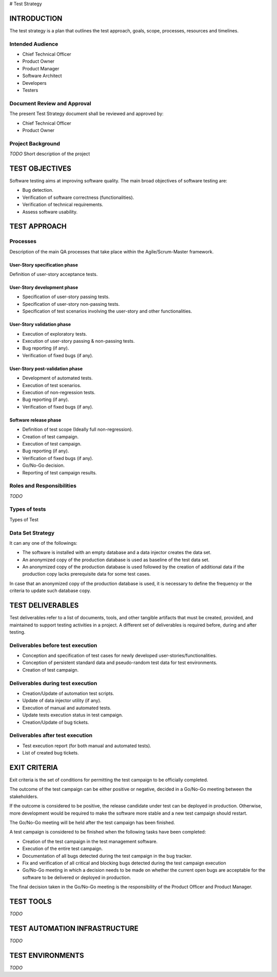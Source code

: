 # Test Strategy

============
INTRODUCTION
============

The test strategy is a plan that outlines the test approach, goals, scope, processes, resources and timelines.

Intended Audience
=================

- Chief Technical Officer
- Product Owner
- Product Manager
- Software Architect
- Developers
- Testers

Document Review and Approval
============================

The present Test Strategy document shall be reviewed and approved by:

- Chief Technical Officer
- Product Owner

Project Background
==================

`TODO` Short description of the project

===============
TEST OBJECTIVES
===============

Software testing aims at improving software quality.
The main broad objectives of software testing are:

- Bug detection.
- Verification of software correctness (functionalities).
- Verification of technical requirements.
- Assess software usability.

=============
TEST APPROACH
=============

Processes
=========

Description of the main QA processes that take place within the Agile/Scrum-Master framework.

User-Story specification phase
------------------------------

Definition of user-story acceptance tests.

User-Story development phase
----------------------------

- Specification of user-story passing tests.
- Specification of user-story non-passing tests.
- Specification of test scenarios involving the user-story and other functionalities.

User-Story validation phase
---------------------------

- Execution of exploratory tests.
- Execution of user-story passing & non-passing tests.
- Bug reporting (if any).
- Verification of fixed bugs (if any).

User-Story post-validation phase
--------------------------------

- Development of automated tests.
- Execution of test scenarios.
- Execution of non-regression tests.
- Bug reporting (if any).
- Verification of fixed bugs (if any).

Software release phase
----------------------

- Definition of test scope (Ideally full non-regression).
- Creation of test campaign.
- Execution of test campaign.
- Bug reporting (if any).
- Verification of fixed bugs (if any).
- Go/No-Go decision.
- Reporting of test campaign results.

Roles and Responsibilities
==========================

`TODO`

Types of tests
==============

Types of Test

Data Set Strategy
=================

It can any one of the followings:

- The software is installed with an empty database and a data injector creates the data set.
- An anonymized copy of the production database is used as baseline of the test data set.
- An anonymized copy of the production database is used followed by the creation of additional data if the production copy lacks prerequisite data for some test cases.

In case that an anonymized copy of the production database is used, it is necessary to define the frequency or the criteria to update such database copy.

=================
TEST DELIVERABLES
=================

Test deliverables refer to a list of documents, tools, and other tangible artifacts that must be created, provided, and maintained to support testing activities in a project.
A different set of deliverables is required before, during and after testing.

Deliverables before test execution
==================================

- Conception and specification of test cases for newly developed user-stories/functionalities.
- Conception of persistent standard data and pseudo-random test data for test environments.
- Creation of test campaign.

Deliverables during test execution
==================================

- Creation/Update of automation test scripts.
- Update of data injector utility (if any).
- Execution of manual and automated tests.
- Update tests execution status in test campaign.
- Creation/Update of bug tickets.

Deliverables after test execution
=================================

- Test execution report (for both manual and automated tests).
- List of created bug tickets.

=============
EXIT CRITERIA
=============

Exit criteria is the set of conditions for permitting the test campaign to be officially completed.

The outcome of the test campaign can be either positive or negative, decided in a Go/No-Go meeting between the stakeholders.

If the outcome is considered to be positive, the release candidate under test can be deployed in production. Otherwise, more development would be required to make the software more stable and a new test campaign should restart.

The Go/No-Go meeting will be held after the test campaign has been finished.

A test campaign is considered to be finished when the following tasks have been completed:

- Creation of the test campaign in the test management software.
- Execution of the entire test campaign.
- Documentation of all bugs detected during the test campaign in the bug tracker.
- Fix and verification of all critical and blocking bugs detected during the test campaign execution
- Go/No-Go meeting in which a decision needs to be made on whether the current open bugs are acceptable for the software to be delivered or deployed in production.

The final decision taken in the Go/No-Go meeting is the responsibility of the Product Officer and Product Manager.

==========
TEST TOOLS
==========

`TODO`

==============================
TEST AUTOMATION INFRASTRUCTURE
==============================

`TODO`

=================
TEST ENVIRONMENTS
=================

`TODO`
